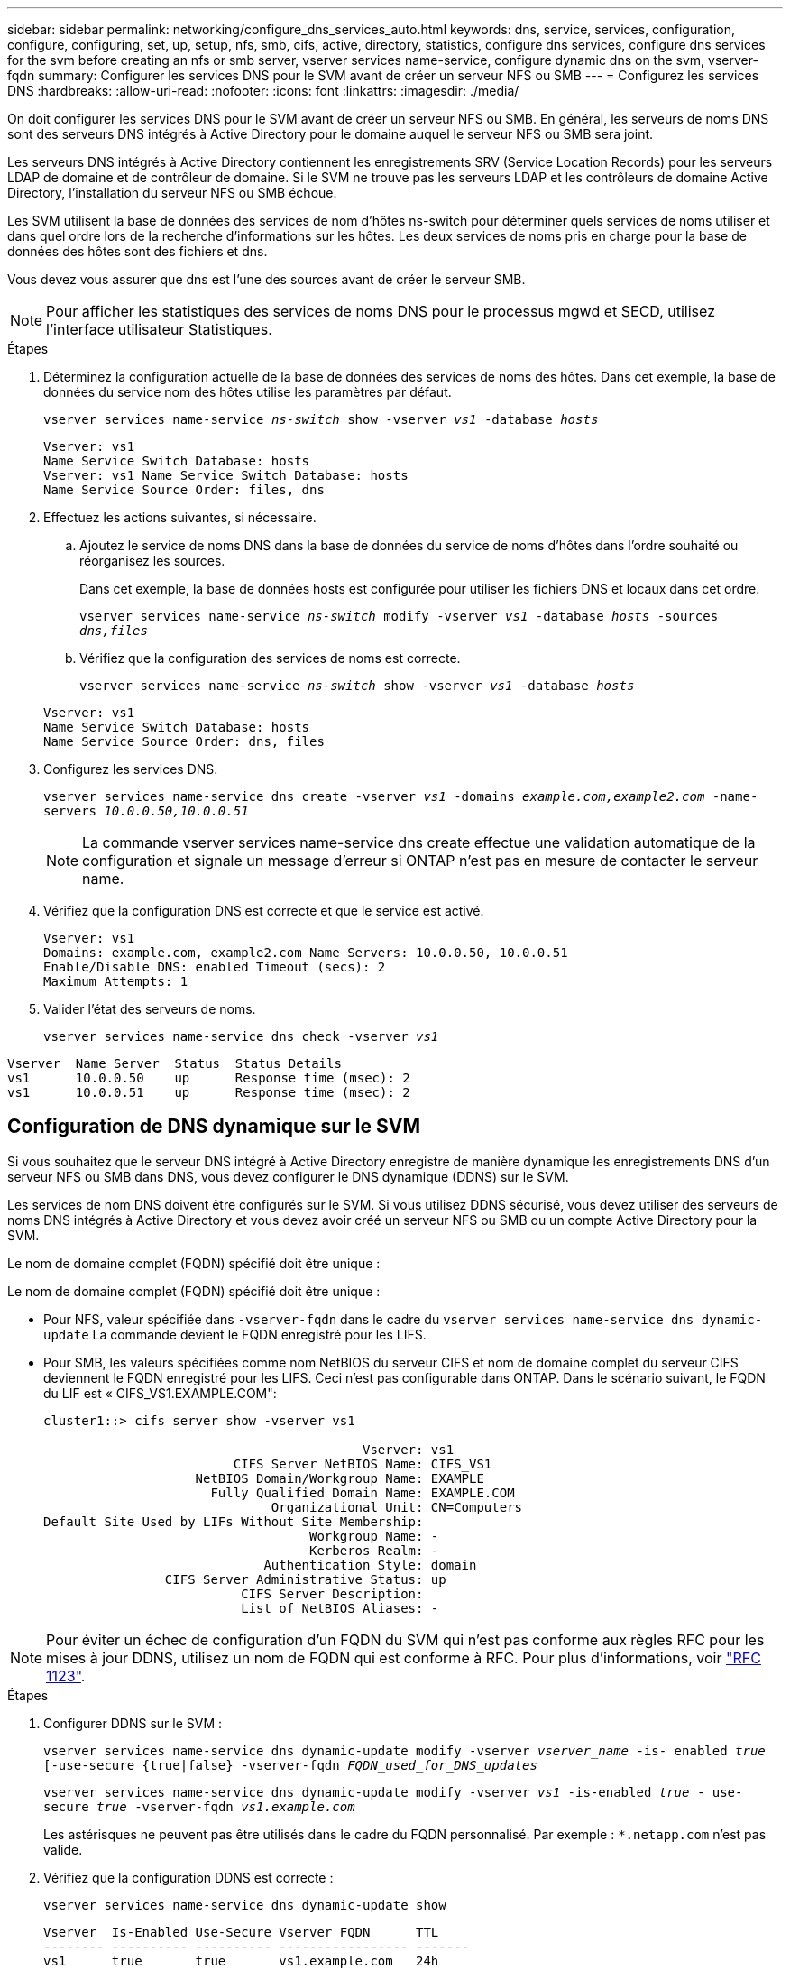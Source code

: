 ---
sidebar: sidebar 
permalink: networking/configure_dns_services_auto.html 
keywords: dns, service, services, configuration, configure, configuring, set, up, setup, nfs, smb, cifs, active, directory, statistics, configure dns services, configure dns services for the svm before creating an nfs or smb server, vserver services name-service, configure dynamic dns on the svm, vserver-fqdn 
summary: Configurer les services DNS pour le SVM avant de créer un serveur NFS ou SMB 
---
= Configurez les services DNS
:hardbreaks:
:allow-uri-read: 
:nofooter: 
:icons: font
:linkattrs: 
:imagesdir: ./media/


[role="lead"]
On doit configurer les services DNS pour le SVM avant de créer un serveur NFS ou SMB. En général, les serveurs de noms DNS sont des serveurs DNS intégrés à Active Directory pour le domaine auquel le serveur NFS ou SMB sera joint.

Les serveurs DNS intégrés à Active Directory contiennent les enregistrements SRV (Service Location Records) pour les serveurs LDAP de domaine et de contrôleur de domaine. Si le SVM ne trouve pas les serveurs LDAP et les contrôleurs de domaine Active Directory, l'installation du serveur NFS ou SMB échoue.

Les SVM utilisent la base de données des services de nom d'hôtes ns-switch pour déterminer quels services de noms utiliser et dans quel ordre lors de la recherche d'informations sur les hôtes. Les deux services de noms pris en charge pour la base de données des hôtes sont des fichiers et dns.

Vous devez vous assurer que dns est l'une des sources avant de créer le serveur SMB.


NOTE: Pour afficher les statistiques des services de noms DNS pour le processus mgwd et SECD, utilisez l'interface utilisateur Statistiques.

.Étapes
. Déterminez la configuration actuelle de la base de données des services de noms des hôtes. Dans cet exemple, la base de données du service nom des hôtes utilise les paramètres par défaut.
+
`vserver services name-service _ns-switch_ show -vserver _vs1_ -database _hosts_`

+
....
Vserver: vs1
Name Service Switch Database: hosts
Vserver: vs1 Name Service Switch Database: hosts
Name Service Source Order: files, dns
....
. Effectuez les actions suivantes, si nécessaire.
+
.. Ajoutez le service de noms DNS dans la base de données du service de noms d'hôtes dans l'ordre souhaité ou réorganisez les sources.
+
Dans cet exemple, la base de données hosts est configurée pour utiliser les fichiers DNS et locaux dans cet ordre.

+
`vserver services name-service _ns-switch_ modify -vserver _vs1_ -database _hosts_ -sources _dns,files_`

.. Vérifiez que la configuration des services de noms est correcte.
+
`vserver services name-service _ns-switch_ show -vserver _vs1_ -database _hosts_`

+
....
Vserver: vs1
Name Service Switch Database: hosts
Name Service Source Order: dns, files
....


. Configurez les services DNS.
+
`vserver services name-service dns create -vserver _vs1_ -domains _example.com,example2.com_ -name-servers _10.0.0.50,10.0.0.51_`

+

NOTE: La commande vserver services name-service dns create effectue une validation automatique de la configuration et signale un message d'erreur si ONTAP n'est pas en mesure de contacter le serveur name.

. Vérifiez que la configuration DNS est correcte et que le service est activé.
+
....
Vserver: vs1
Domains: example.com, example2.com Name Servers: 10.0.0.50, 10.0.0.51
Enable/Disable DNS: enabled Timeout (secs): 2
Maximum Attempts: 1
....
. Valider l'état des serveurs de noms.
+
`vserver services name-service dns check -vserver _vs1_`



....
Vserver  Name Server  Status  Status Details
vs1      10.0.0.50    up      Response time (msec): 2
vs1      10.0.0.51    up      Response time (msec): 2
....


== Configuration de DNS dynamique sur le SVM

Si vous souhaitez que le serveur DNS intégré à Active Directory enregistre de manière dynamique les enregistrements DNS d'un serveur NFS ou SMB dans DNS, vous devez configurer le DNS dynamique (DDNS) sur le SVM.

Les services de nom DNS doivent être configurés sur le SVM. Si vous utilisez DDNS sécurisé, vous devez utiliser des serveurs de noms DNS intégrés à Active Directory et vous devez avoir créé un serveur NFS ou SMB ou un compte Active Directory pour la SVM.

Le nom de domaine complet (FQDN) spécifié doit être unique :

Le nom de domaine complet (FQDN) spécifié doit être unique :

* Pour NFS, valeur spécifiée dans `-vserver-fqdn` dans le cadre du `vserver services name-service dns dynamic-update` La commande devient le FQDN enregistré pour les LIFS.
* Pour SMB, les valeurs spécifiées comme nom NetBIOS du serveur CIFS et nom de domaine complet du serveur CIFS deviennent le FQDN enregistré pour les LIFS. Ceci n'est pas configurable dans ONTAP. Dans le scénario suivant, le FQDN du LIF est « CIFS_VS1.EXAMPLE.COM":
+
....
cluster1::> cifs server show -vserver vs1

                                          Vserver: vs1
                         CIFS Server NetBIOS Name: CIFS_VS1
                    NetBIOS Domain/Workgroup Name: EXAMPLE
                      Fully Qualified Domain Name: EXAMPLE.COM
                              Organizational Unit: CN=Computers
Default Site Used by LIFs Without Site Membership:
                                   Workgroup Name: -
                                   Kerberos Realm: -
                             Authentication Style: domain
                CIFS Server Administrative Status: up
                          CIFS Server Description:
                          List of NetBIOS Aliases: -
....



NOTE: Pour éviter un échec de configuration d'un FQDN du SVM qui n'est pas conforme aux règles RFC pour les mises à jour DDNS, utilisez un nom de FQDN qui est conforme à RFC. Pour plus d'informations, voir link:https://tools.ietf.org/html/rfc1123["RFC 1123"].

.Étapes
. Configurer DDNS sur le SVM :
+
`vserver services name-service dns dynamic-update modify -vserver _vserver_name_ -is- enabled _true_ [-use-secure {true|false} -vserver-fqdn _FQDN_used_for_DNS_updates_`

+
`vserver services name-service dns dynamic-update modify -vserver _vs1_ -is-enabled _true_ - use-secure _true_ -vserver-fqdn _vs1.example.com_`

+
Les astérisques ne peuvent pas être utilisés dans le cadre du FQDN personnalisé. Par exemple : `*.netapp.com` n'est pas valide.

. Vérifiez que la configuration DDNS est correcte :
+
`vserver services name-service dns dynamic-update show`

+
....
Vserver  Is-Enabled Use-Secure Vserver FQDN      TTL
-------- ---------- ---------- ----------------- -------
vs1      true       true       vs1.example.com   24h
....

